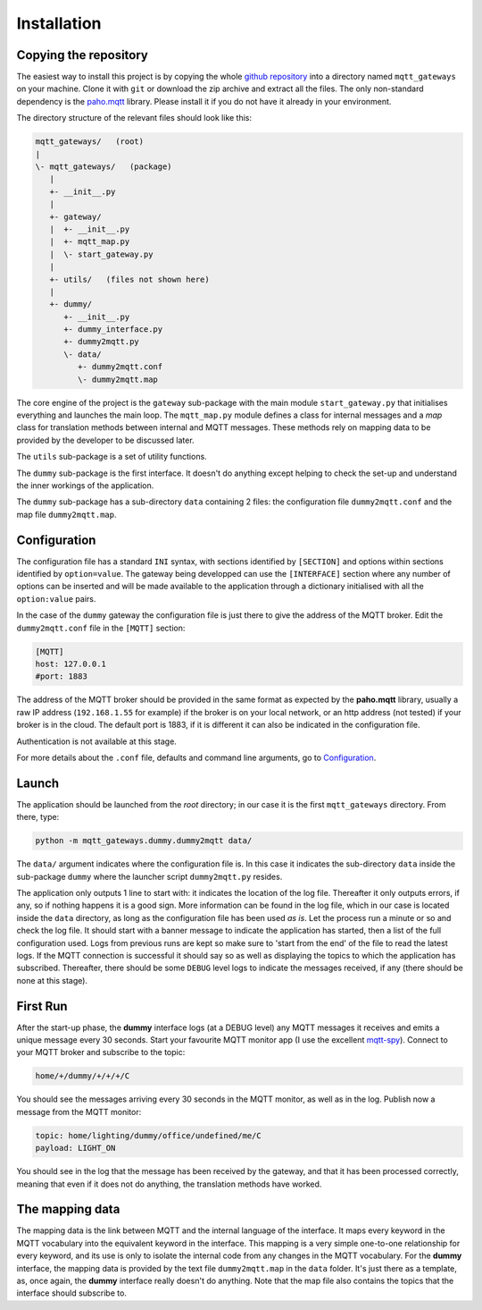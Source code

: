 Installation
============

Copying the repository
**********************

The easiest way to install this project is by copying the whole
`github repository <https://github.com/ppt000/mqtt_gateways>`_
into a directory named ``mqtt_gateways`` on your machine.  Clone it with ``git``
or download the zip archive and extract all the files.
The only non-standard dependency is the `paho.mqtt <https://pypi.python.org/pypi/paho-mqtt>`_ library.
Please install it if you do not have it already in your environment.

The directory structure of the relevant files should look like this:

.. code-block:: none

	mqtt_gateways/   (root)
	|
	\- mqtt_gateways/   (package)
	   |
	   +- __init__.py
	   |
	   +- gateway/
	   |  +- __init__.py
	   |  +- mqtt_map.py
	   |  \- start_gateway.py
	   |
	   +- utils/   (files not shown here)
	   |
	   +- dummy/
	      +- __init__.py
	      +- dummy_interface.py
	      +- dummy2mqtt.py
	      \- data/
	         +- dummy2mqtt.conf
	         \- dummy2mqtt.map

The core engine of the project is the ``gateway`` sub-package with
the main module ``start_gateway.py``
that initialises everything and launches the main loop.
The ``mqtt_map.py`` module defines a class for internal messages
and a *map* class for translation methods between internal
and MQTT messages.
These methods rely on mapping data to be provided by the developer
to be discussed later.

The ``utils`` sub-package is a set of utility functions.

The ``dummy`` sub-package is the first interface.
It doesn't do anything except helping to check the set-up
and understand the inner workings of the application.

The ``dummy`` sub-package has a sub-directory ``data`` containing 2 files:
the configuration file ``dummy2mqtt.conf`` and the map file ``dummy2mqtt.map``.

Configuration
*************

The configuration file has a standard ``INI`` syntax,
with sections identified by ``[SECTION]`` and options within sections identified by ``option=value``.
The gateway being developped can use the ``[INTERFACE]`` section
where any number of options can be inserted and will be made available to the application
through a dictionary initialised with all the ``option:value`` pairs.

In the case of the ``dummy`` gateway the configuration file is just
there to give the address of the MQTT broker.
Edit the ``dummy2mqtt.conf`` file in the ``[MQTT]`` section:

.. code-block:: none

	[MQTT]
	host: 127.0.0.1
	#port: 1883

The address of the MQTT broker should be provided in the same format
as expected by the **paho.mqtt** library, usually a raw IP address
(``192.168.1.55`` for example) if the broker is on your local network,
or an http address (not tested) if your broker is in the cloud.
The default port is 1883, if it is different it can also be indicated
in the configuration file.

Authentication is not available at this stage.

For more details about the ``.conf`` file, defaults and command line arguments,
go to `Configuration <configuration.html>`_.

Launch
******

The application should be launched from the *root* directory;
in our case it is the first ``mqtt_gateways`` directory.
From there, type:

.. code-block:: none

	python -m mqtt_gateways.dummy.dummy2mqtt data/

The ``data/`` argument indicates where the configuration file is.
In this case it indicates the sub-directory ``data`` inside the
sub-package ``dummy`` where the launcher script ``dummy2mqtt.py``
resides.

The application only outputs 1 line to start with:
it indicates the location of the log file.
Thereafter it only outputs errors, if any, so if nothing happens
it is a good sign.  More information can be found in the log file,
which in our case is located inside the ``data`` directory, as long
as the configuration file has been used *as is*.
Let the process run a minute or so and check the log file.
It should start with a banner
message to indicate the application has started, then a list of the
full configuration used.  Logs from previous runs are kept so make sure
to 'start from the end' of the file to read the latest logs.
If the MQTT connection is successful it should say so as well as
displaying the topics to which the application has subscribed.
Thereafter, there should be some ``DEBUG`` level logs to indicate
the messages received, if any (there should be none at this stage).

First Run
*********

After the start-up phase, the **dummy** interface logs (at a DEBUG level)
any MQTT messages it receives and emits a unique message every 30 seconds.
Start your favourite MQTT monitor app (I use the excellent
`mqtt-spy <https://kamilfb.github.io/mqtt-spy/>`_).
Connect to your MQTT broker and subscribe to the topic:

.. code-block:: none

	home/+/dummy/+/+/+/C

You should see the messages arriving every 30 seconds in the MQTT monitor,
as well as in the log.
Publish now a message from the MQTT monitor:

.. code-block:: none

	topic: home/lighting/dummy/office/undefined/me/C
	payload: LIGHT_ON

You should see in the log that the message has been received
by the gateway, and that it has been processed correctly, meaning that
even if it does not do anything, the translation methods have worked.

The mapping data
****************

The mapping data is the link between MQTT and the internal language of the interface.
It maps every keyword in the MQTT vocabulary into the equivalent keyword in the interface.
This mapping is a very simple one-to-one relationship for every keyword, and its use is only
to isolate the internal code from any changes in the MQTT vocabulary.
For the **dummy** interface, the mapping data is provided by the text file
``dummy2mqtt.map`` in the ``data`` folder.  It's just there as a template, as,
once again, the **dummy** interface really doesn't do anything.
Note that the map file also contains the topics that the interface should
subscribe to.

.. For more details on (to be completed for running the app as a service).


.. the following section is removed for now
	Further Considerations
	**********************
	
	Other ways of installing this framework, as a library for example,
	might be implemented later if necessary.
	The ``setup.py`` file
	is only there for reference.  It has not been tested, but it seems that at least
	**readthedocs.org** is using it succesfully - it doesn't prove it works though.
	Posting the project on PyPI should come at a later stage.